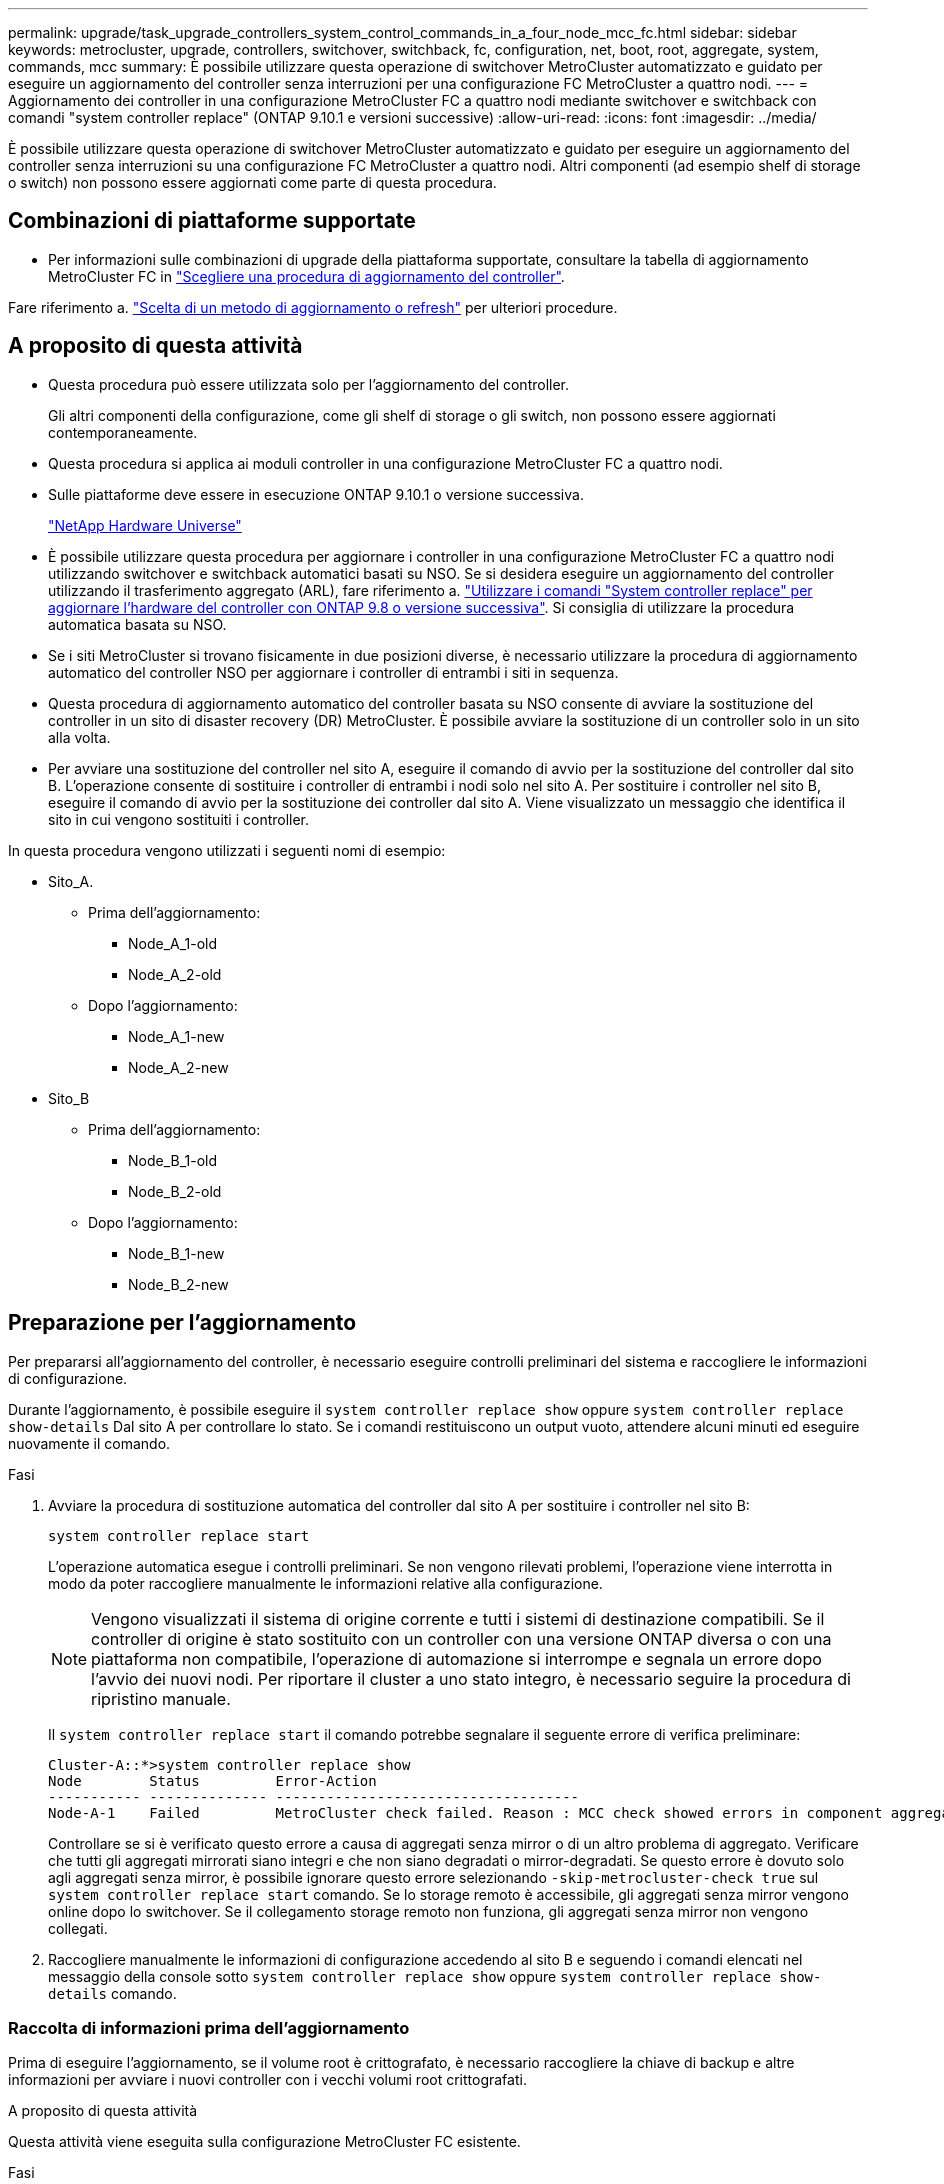 ---
permalink: upgrade/task_upgrade_controllers_system_control_commands_in_a_four_node_mcc_fc.html 
sidebar: sidebar 
keywords: metrocluster, upgrade, controllers, switchover, switchback, fc, configuration, net, boot, root, aggregate, system, commands, mcc 
summary: È possibile utilizzare questa operazione di switchover MetroCluster automatizzato e guidato per eseguire un aggiornamento del controller senza interruzioni per una configurazione FC MetroCluster a quattro nodi. 
---
= Aggiornamento dei controller in una configurazione MetroCluster FC a quattro nodi mediante switchover e switchback con comandi "system controller replace" (ONTAP 9.10.1 e versioni successive)
:allow-uri-read: 
:icons: font
:imagesdir: ../media/


[role="lead"]
È possibile utilizzare questa operazione di switchover MetroCluster automatizzato e guidato per eseguire un aggiornamento del controller senza interruzioni su una configurazione FC MetroCluster a quattro nodi. Altri componenti (ad esempio shelf di storage o switch) non possono essere aggiornati come parte di questa procedura.



== Combinazioni di piattaforme supportate

* Per informazioni sulle combinazioni di upgrade della piattaforma supportate, consultare la tabella di aggiornamento MetroCluster FC in link:concept_choosing_controller_upgrade_mcc.html#metrocluster-fc-controller-upgrades["Scegliere una procedura di aggiornamento del controller"].


Fare riferimento a. https://docs.netapp.com/us-en/ontap-metrocluster/upgrade/concept_choosing_an_upgrade_method_mcc.html["Scelta di un metodo di aggiornamento o refresh"] per ulteriori procedure.



== A proposito di questa attività

* Questa procedura può essere utilizzata solo per l'aggiornamento del controller.
+
Gli altri componenti della configurazione, come gli shelf di storage o gli switch, non possono essere aggiornati contemporaneamente.

* Questa procedura si applica ai moduli controller in una configurazione MetroCluster FC a quattro nodi.
* Sulle piattaforme deve essere in esecuzione ONTAP 9.10.1 o versione successiva.
+
https://hwu.netapp.com["NetApp Hardware Universe"^]

* È possibile utilizzare questa procedura per aggiornare i controller in una configurazione MetroCluster FC a quattro nodi utilizzando switchover e switchback automatici basati su NSO. Se si desidera eseguire un aggiornamento del controller utilizzando il trasferimento aggregato (ARL), fare riferimento a. https://docs.netapp.com/us-en/ontap-systems-upgrade/upgrade-arl-auto-app/["Utilizzare i comandi "System controller replace" per aggiornare l'hardware del controller con ONTAP 9.8 o versione successiva"]. Si consiglia di utilizzare la procedura automatica basata su NSO.
* Se i siti MetroCluster si trovano fisicamente in due posizioni diverse, è necessario utilizzare la procedura di aggiornamento automatico del controller NSO per aggiornare i controller di entrambi i siti in sequenza.
* Questa procedura di aggiornamento automatico del controller basata su NSO consente di avviare la sostituzione del controller in un sito di disaster recovery (DR) MetroCluster. È possibile avviare la sostituzione di un controller solo in un sito alla volta.
* Per avviare una sostituzione del controller nel sito A, eseguire il comando di avvio per la sostituzione del controller dal sito B. L'operazione consente di sostituire i controller di entrambi i nodi solo nel sito A. Per sostituire i controller nel sito B, eseguire il comando di avvio per la sostituzione dei controller dal sito A. Viene visualizzato un messaggio che identifica il sito in cui vengono sostituiti i controller.


In questa procedura vengono utilizzati i seguenti nomi di esempio:

* Sito_A.
+
** Prima dell'aggiornamento:
+
*** Node_A_1-old
*** Node_A_2-old


** Dopo l'aggiornamento:
+
*** Node_A_1-new
*** Node_A_2-new




* Sito_B
+
** Prima dell'aggiornamento:
+
*** Node_B_1-old
*** Node_B_2-old


** Dopo l'aggiornamento:
+
*** Node_B_1-new
*** Node_B_2-new








== Preparazione per l'aggiornamento

Per prepararsi all'aggiornamento del controller, è necessario eseguire controlli preliminari del sistema e raccogliere le informazioni di configurazione.

Durante l'aggiornamento, è possibile eseguire il `system controller replace show` oppure `system controller replace show-details` Dal sito A per controllare lo stato. Se i comandi restituiscono un output vuoto, attendere alcuni minuti ed eseguire nuovamente il comando.

.Fasi
. Avviare la procedura di sostituzione automatica del controller dal sito A per sostituire i controller nel sito B:
+
`system controller replace start`

+
L'operazione automatica esegue i controlli preliminari. Se non vengono rilevati problemi, l'operazione viene interrotta in modo da poter raccogliere manualmente le informazioni relative alla configurazione.

+

NOTE: Vengono visualizzati il sistema di origine corrente e tutti i sistemi di destinazione compatibili. Se il controller di origine è stato sostituito con un controller con una versione ONTAP diversa o con una piattaforma non compatibile, l'operazione di automazione si interrompe e segnala un errore dopo l'avvio dei nuovi nodi. Per riportare il cluster a uno stato integro, è necessario seguire la procedura di ripristino manuale.

+
Il `system controller replace start` il comando potrebbe segnalare il seguente errore di verifica preliminare:

+
[listing]
----
Cluster-A::*>system controller replace show
Node        Status         Error-Action
----------- -------------- ------------------------------------
Node-A-1    Failed         MetroCluster check failed. Reason : MCC check showed errors in component aggregates
----
+
Controllare se si è verificato questo errore a causa di aggregati senza mirror o di un altro problema di aggregato. Verificare che tutti gli aggregati mirrorati siano integri e che non siano degradati o mirror-degradati. Se questo errore è dovuto solo agli aggregati senza mirror, è possibile ignorare questo errore selezionando `-skip-metrocluster-check true` sul `system controller replace start` comando. Se lo storage remoto è accessibile, gli aggregati senza mirror vengono online dopo lo switchover. Se il collegamento storage remoto non funziona, gli aggregati senza mirror non vengono collegati.

. Raccogliere manualmente le informazioni di configurazione accedendo al sito B e seguendo i comandi elencati nel messaggio della console sotto `system controller replace show` oppure `system controller replace show-details` comando.




=== Raccolta di informazioni prima dell'aggiornamento

Prima di eseguire l'aggiornamento, se il volume root è crittografato, è necessario raccogliere la chiave di backup e altre informazioni per avviare i nuovi controller con i vecchi volumi root crittografati.

.A proposito di questa attività
Questa attività viene eseguita sulla configurazione MetroCluster FC esistente.

.Fasi
. Etichettare i cavi per i controller esistenti, in modo da poter identificare facilmente i cavi durante la configurazione dei nuovi controller.
. Visualizzare i comandi per acquisire la chiave di backup e altre informazioni:
+
`system controller replace show`

+
Eseguire i comandi elencati sotto `show` dal cluster partner.

. Raccogliere gli ID di sistema dei nodi nella configurazione MetroCluster:
+
--
`metrocluster node show -fields node-systemid,dr-partner-systemid`

Durante la procedura di sostituzione, sostituisci questi ID di sistema con gli ID di sistema dei nuovi moduli controller.

In questo esempio, per una configurazione MetroCluster FC a quattro nodi, vengono recuperati i seguenti vecchi ID di sistema:

** Node_A_1-old: 4068741258
** Node_A_2-old: 4068741260
** Node_B_1-old: 4068741254
** Node_B_2-old: 4068741256


[listing]
----
metrocluster-siteA::> metrocluster node show -fields node-systemid,ha-partner-systemid,dr-partner-systemid,dr-auxiliary-systemid
dr-group-id        cluster           node            node-systemid     ha-partner-systemid     dr-partner-systemid    dr-auxiliary-systemid
-----------        ---------------   ----------      -------------     -------------------     -------------------    ---------------------
1                    Cluster_A       Node_A_1-old    4068741258        4068741260              4068741256             4068741256
1                    Cluster_A       Node_A_2-old    4068741260        4068741258              4068741254             4068741254
1                    Cluster_B       Node_B_1-old    4068741254        4068741256              4068741258             4068741260
1                    Cluster_B       Node_B_2-old    4068741256        4068741254              4068741260             4068741258
4 entries were displayed.
----
In questo esempio, per una configurazione MetroCluster FC a due nodi, vengono recuperati i seguenti vecchi ID di sistema:

** Node_A_1: 4068741258
** Node_B_1: 4068741254


[listing]
----
metrocluster node show -fields node-systemid,dr-partner-systemid

dr-group-id cluster    node          node-systemid dr-partner-systemid
----------- ---------- --------      ------------- ------------
1           Cluster_A  Node_A_1-old  4068741258    4068741254
1           Cluster_B  node_B_1-old  -             -
2 entries were displayed.
----
--
. Raccogliere informazioni su porta e LIF per ciascun nodo.
+
Per ciascun nodo, è necessario raccogliere l'output dei seguenti comandi:

+
** `network interface show -role cluster,node-mgmt`
** `network port show -node _node-name_ -type physical`
** `network port vlan show -node _node-name_`
** `network port ifgrp show -node _node_name_ -instance`
** `network port broadcast-domain show`
** `network port reachability show -detail`
** `network ipspace show`
** `volume show`
** `storage aggregate show`
** `system node run -node _node-name_ sysconfig -a`


. Se i nodi MetroCluster si trovano in una configurazione SAN, raccogliere le informazioni pertinenti.
+
Si dovrebbe ottenere l'output dei seguenti comandi:

+
** `fcp adapter show -instance`
** `fcp interface show -instance`
** `iscsi interface show`
** `ucadmin show`


. Se il volume root è crittografato, raccogliere e salvare la passphrase utilizzata per il gestore delle chiavi:
+
`security key-manager backup show`

. Se i nodi MetroCluster utilizzano la crittografia per volumi o aggregati, copiare le informazioni relative alle chiavi e alle passphrase.
+
Per ulteriori informazioni, vedere https://docs.netapp.com/ontap-9/topic/com.netapp.doc.pow-nve/GUID-1677AE0A-FEF7-45FA-8616-885AA3283BCF.html["Backup manuale delle informazioni di gestione delle chiavi integrate"^].

+
.. Se Onboard Key Manager è configurato:
+
`security key-manager onboard show-backup`

+
La passphrase sarà necessaria più avanti nella procedura di aggiornamento.

.. Se la gestione delle chiavi aziendali (KMIP) è configurata, eseguire i seguenti comandi:
+
`security key-manager external show -instance`

+
`security key-manager key query`



. Al termine della raccolta delle informazioni di configurazione, riprendere l'operazione:
+
`system controller replace resume`





=== Rimozione della configurazione esistente dal software di monitoraggio o dallo spareggio

Se la configurazione esistente viene monitorata con la configurazione di MetroCluster Tiebreaker o altre applicazioni di terze parti (ad esempio, ClusterLion) che possono avviare uno switchover, è necessario rimuovere la configurazione MetroCluster dal Tiebreaker o da un altro software prima di sostituire il vecchio controller.

.Fasi
. http://docs.netapp.com/ontap-9/topic/com.netapp.doc.hw-metrocluster-tiebreaker/GUID-34C97A45-0BFF-46DD-B104-2AB2805A983D.html["Rimuovere la configurazione MetroCluster esistente"^] Dal software Tiebreaker.
. Rimuovere la configurazione MetroCluster esistente da qualsiasi applicazione di terze parti in grado di avviare lo switchover.
+
Consultare la documentazione dell'applicazione.





== Sostituzione dei vecchi controller e avvio dei nuovi controller

Una volta raccolte le informazioni e riavviata l'operazione, l'automazione procede con l'operazione di switchover.

.A proposito di questa attività
L'operazione di automazione avvia lo switchover, `heal-aggregates`, e. `heal root-aggregates` operazioni. Al termine di queste operazioni, l'operazione viene sospesa in *pausa per l'intervento dell'utente*, in modo da poter eseguire il rack e installare i controller, avviare i controller partner e riassegnare i dischi aggregati root al nuovo modulo controller dal backup flash utilizzando `sysids` raccolte in precedenza.

.Prima di iniziare
Prima di iniziare lo switchover, l'operazione di automazione viene interrotta in modo da poter verificare manualmente che tutti i LIF siano "`up`" nel sito B. Se necessario, portare i LIF "`dpropri`" su "`up`" e riprendere l'operazione di automazione utilizzando `system controller replace resume` comando.



=== Preparazione della configurazione di rete dei vecchi controller

Per garantire che la rete riprenda correttamente sui nuovi controller, è necessario spostare i file LIF su una porta comune e rimuovere la configurazione di rete dei vecchi controller.

.A proposito di questa attività
* Questa attività deve essere eseguita su ciascuno dei vecchi nodi.
* Verranno utilizzate le informazioni raccolte in <<Preparazione per l'aggiornamento>>.


.Fasi
. Avviare i vecchi nodi e quindi accedere ai nodi:
+
`boot_ontap`

. Assegnare la porta home di tutti i file LIF di dati sul vecchio controller a una porta comune identica sia sul vecchio che sul nuovo modulo controller.
+
.. Visualizzare le LIF:
+
`network interface show`

+
Tutti i dati LIFS, inclusi SAN e NAS, saranno admin "`up`" e operativi "`down`", in quanto sono presenti nel sito di switchover (cluster_A).

.. Esaminare l'output per trovare una porta di rete fisica comune che sia la stessa sui controller vecchi e nuovi che non sia utilizzata come porta del cluster.
+
Ad esempio, "`e0d`" è una porta fisica sui vecchi controller ed è presente anche sui nuovi controller. "`e0d`" non viene utilizzato come porta del cluster o in altro modo sui nuovi controller.

+
Per informazioni sull'utilizzo delle porte per i modelli di piattaforma, consultare https://hwu.netapp.com/["NetApp Hardware Universe"^]

.. Modificare tutti i dati LIFS per utilizzare la porta comune come porta home:
+
`network interface modify -vserver _svm-name_ -lif _data-lif_ -home-port _port-id_`

+
Nell'esempio seguente, si tratta di "`e0d`".

+
Ad esempio:

+
[listing]
----
network interface modify -vserver vs0 -lif datalif1 -home-port e0d
----


. Modificare i domini di broadcast per rimuovere la VLAN e le porte fisiche che devono essere eliminate:
+
`broadcast-domain remove-ports -broadcast-domain _broadcast-domain-name_ -ports _node-name:port-id_`

+
Ripetere questo passaggio per tutte le porte VLAN e fisiche.

. Rimuovere le porte VLAN utilizzando le porte del cluster come porte membro e gruppi di interfacce utilizzando le porte del cluster come porte membro.
+
.. Elimina porte VLAN:
+
`network port vlan delete -node _node-name_ -vlan-name _portid-vlandid_`

+
Ad esempio:

+
[listing]
----
network port vlan delete -node node1 -vlan-name e1c-80
----
.. Rimuovere le porte fisiche dai gruppi di interfacce:
+
`network port ifgrp remove-port -node _node-name_ -ifgrp _interface-group-name_ -port _portid_`

+
Ad esempio:

+
[listing]
----
network port ifgrp remove-port -node node1 -ifgrp a1a -port e0d
----
.. Rimuovere le porte della VLAN e del gruppo di interfacce dal dominio di broadcast:
+
`network port broadcast-domain remove-ports -ipspace _ipspace_ -broadcast-domain _broadcast-domain-name_ -ports _nodename:portname,nodename:portname_,..`

.. Modificare le porte del gruppo di interfacce per utilizzare altre porte fisiche come membro in base alle necessità.:
+
`ifgrp add-port -node _node-name_ -ifgrp _interface-group-name_ -port _port-id_`



. Arrestare i nodi:
+
`halt -inhibit-takeover true -node _node-name_`

+
Questa operazione deve essere eseguita su entrambi i nodi.





=== Configurazione dei nuovi controller

I nuovi controller devono essere montati in rack e cablati.

.Fasi
. Pianificare il posizionamento dei nuovi moduli controller e degli shelf di storage in base alle necessità.
+
Lo spazio rack dipende dal modello di piattaforma dei moduli controller, dai tipi di switch e dal numero di shelf di storage nella configurazione.

. Mettere a terra l'utente.
. Installare i moduli controller nel rack o nell'armadietto.
+
https://docs.netapp.com/platstor/index.jsp["Centro di documentazione AFF e FAS"^]

. Se i nuovi moduli controller non sono dotati di schede FC-VI e se le schede FC-VI dei vecchi controller sono compatibili con i nuovi controller, sostituire le schede FC-VI e installarle negli slot corretti.
+
Vedere link:https://hwu.netapp.com["NetApp Hardware Universe"^] Per informazioni sugli slot per schede FC-VI.

. Collegare l'alimentazione, la console seriale e le connessioni di gestione dei controller come descritto nelle _Guide di installazione e configurazione di MetroCluster_.
+
Non collegare altri cavi scollegati dai vecchi controller in questo momento.

+
https://docs.netapp.com/platstor/index.jsp["Centro di documentazione AFF e FAS"^]

. Accendere i nuovi nodi e premere Ctrl-C quando richiesto per visualizzare il prompt DEL CARICATORE.




=== Avvio in rete dei nuovi controller

Dopo aver installato i nuovi nodi, è necessario eseguire il netboot per assicurarsi che i nuovi nodi eseguano la stessa versione di ONTAP dei nodi originali. Il termine netboot indica che si sta eseguendo l'avvio da un'immagine ONTAP memorizzata su un server remoto. Durante la preparazione per il netboot, è necessario inserire una copia dell'immagine di boot di ONTAP 9 su un server Web a cui il sistema può accedere.

Questa attività viene eseguita su ciascuno dei nuovi moduli controller.

.Fasi
. Accedere a. https://mysupport.netapp.com/site/["Sito di supporto NetApp"^] per scaricare i file utilizzati per eseguire il netboot del sistema.
. Scaricare il software ONTAP appropriato dalla sezione di download del software del sito di supporto NetApp e memorizzare il file ontap-version_image.tgz in una directory accessibile dal Web.
. Accedere alla directory accessibile dal Web e verificare che i file necessari siano disponibili.
+
|===


| Se il modello di piattaforma è... | Quindi... 


| Sistemi della serie FAS/AFF8000 | Estrarre il contenuto del file ontap-version_image.tgznella directory di destinazione: Tar -zxvf ontap-version_image.tgz NOTA: Se si sta estraendo il contenuto su Windows, utilizzare 7-zip o WinRAR per estrarre l'immagine netboot. L'elenco delle directory deve contenere una cartella netboot con un file kernel:netboot/kernel 


| Tutti gli altri sistemi | L'elenco delle directory deve contenere una cartella netboot con un file del kernel: ontap-version_image.tgz non è necessario estrarre il file ontap-version_image.tgz. 
|===
. Al prompt DEL CARICATORE, configurare la connessione netboot per una LIF di gestione:
+
** Se l'indirizzo IP è DHCP, configurare la connessione automatica:
+
`ifconfig e0M -auto`

** Se l'indirizzo IP è statico, configurare la connessione manuale:
+
`ifconfig e0M -addr=ip_addr -mask=netmask` `-gw=gateway`



. Eseguire il netboot.
+
** Se la piattaforma è un sistema della serie 80xx, utilizzare questo comando:
+
`netboot \http://web_server_ip/path_to_web-accessible_directory/netboot/kernel`

** Se la piattaforma è un altro sistema, utilizzare il seguente comando:
+
`netboot \http://web_server_ip/path_to_web-accessible_directory/ontap-version_image.tgz`



. Dal menu di avvio, selezionare l'opzione *(7) installare prima il nuovo software* per scaricare e installare la nuova immagine software sul dispositivo di avvio.
+
 Disregard the following message: "This procedure is not supported for Non-Disruptive Upgrade on an HA pair". It applies to nondisruptive upgrades of software, not to upgrades of controllers.
. Se viene richiesto di continuare la procedura, immettere `y`E quando viene richiesto il pacchetto, inserire l'URL del file immagine: `\http://web_server_ip/path_to_web-accessible_directory/ontap-version_image.tgz`
+
....
Enter username/password if applicable, or press Enter to continue.
....
. Assicurarsi di entrare `n` per ignorare il ripristino del backup quando viene visualizzato un prompt simile a quanto segue:
+
....
Do you want to restore the backup configuration now? {y|n}
....
. Riavviare immettendo `y` quando viene visualizzato un prompt simile a quanto segue:
+
....
The node must be rebooted to start using the newly installed software. Do you want to reboot now? {y|n}
....




=== Cancellazione della configurazione su un modulo controller

[role="lead"]
Prima di utilizzare un nuovo modulo controller nella configurazione MetroCluster, è necessario cancellare la configurazione esistente.

.Fasi
. Se necessario, arrestare il nodo per visualizzare il prompt DEL CARICATORE:
+
`halt`

. Al prompt DEL CARICATORE, impostare le variabili ambientali sui valori predefiniti:
+
`set-defaults`

. Salvare l'ambiente:
+
`saveenv`

. Al prompt DEL CARICATORE, avviare il menu di avvio:
+
`boot_ontap menu`

. Al prompt del menu di avvio, cancellare la configurazione:
+
`wipeconfig`

+
Rispondere `yes` al prompt di conferma.

+
Il nodo si riavvia e viene visualizzato di nuovo il menu di avvio.

. Nel menu di avvio, selezionare l'opzione *5* per avviare il sistema in modalità di manutenzione.
+
Rispondere `yes` al prompt di conferma.





=== Ripristino della configurazione HBA

A seconda della presenza e della configurazione delle schede HBA nel modulo controller, è necessario configurarle correttamente per l'utilizzo da parte del sito.

.Fasi
. In modalità Maintenance (manutenzione), configurare le impostazioni per gli HBA presenti nel sistema:
+
.. Verificare le impostazioni correnti delle porte: `ucadmin show`
.. Aggiornare le impostazioni della porta secondo necessità.


+
|===


| Se si dispone di questo tipo di HBA e della modalità desiderata... | Utilizzare questo comando... 


 a| 
FC CNA
 a| 
`ucadmin modify -m fc -t initiator _adapter-name_`



 a| 
Ethernet CNA
 a| 
`ucadmin modify -mode cna _adapter-name_`



 a| 
Destinazione FC
 a| 
`fcadmin config -t target _adapter-name_`



 a| 
Iniziatore FC
 a| 
`fcadmin config -t initiator _adapter-name_`

|===
. Uscire dalla modalità di manutenzione:
+
`halt`

+
Dopo aver eseguito il comando, attendere che il nodo si arresti al prompt DEL CARICATORE.

. Riavviare il nodo in modalità Maintenance per rendere effettive le modifiche di configurazione:
+
`boot_ontap maint`

. Verificare le modifiche apportate:
+
|===


| Se si dispone di questo tipo di HBA... | Utilizzare questo comando... 


 a| 
CNA
 a| 
`ucadmin show`



 a| 
FC
 a| 
`fcadmin show`

|===




=== Riassegnazione dei dischi aggregati root

Riassegnare i dischi aggregati root al nuovo modulo controller, utilizzando `sysids` raccolte in precedenza

.A proposito di questa attività
Questa attività viene eseguita in modalità manutenzione.

I vecchi ID di sistema sono stati identificati in link:task_upgrade_controllers_system_control_commands_in_a_four_node_mcc_fc.html#gathering-information-before-the-upgrade["Raccolta di informazioni prima dell'aggiornamento"].

Gli esempi di questa procedura utilizzano controller con i seguenti ID di sistema:

|===


| Nodo | Vecchio ID di sistema | Nuovo ID di sistema 


 a| 
Node_B_1
 a| 
4068741254
 a| 
1574774970

|===
.Fasi
. Collegare tutti gli altri collegamenti ai nuovi moduli controller (FC-VI, storage, interconnessione cluster, ecc.).
. Arrestare il sistema e avviare la modalità di manutenzione dal prompt DEL CARICATORE:
+
`boot_ontap maint`

. Visualizzare i dischi di proprietà di Node_B_1-old:
+
`disk show -a`

+
L'output del comando mostra l'ID di sistema del nuovo modulo controller (1574774970). Tuttavia, i dischi aggregati root sono ancora di proprietà del vecchio ID di sistema (4068741254). Questo esempio non mostra i dischi di proprietà di altri nodi nella configurazione MetroCluster.

+
[listing]
----
*> disk show -a
Local System ID: 1574774970

  DISK         OWNER                     POOL   SERIAL NUMBER    HOME                      DR HOME
------------   -------------             -----  -------------    -------------             -------------
...
rr18:9.126L44 node_B_1-old(4068741254)   Pool1  PZHYN0MD         node_B_1-old(4068741254)  node_B_1-old(4068741254)
rr18:9.126L49 node_B_1-old(4068741254)   Pool1  PPG3J5HA         node_B_1-old(4068741254)  node_B_1-old(4068741254)
rr18:8.126L21 node_B_1-old(4068741254)   Pool1  PZHTDSZD         node_B_1-old(4068741254)  node_B_1-old(4068741254)
rr18:8.126L2  node_B_1-old(4068741254)   Pool0  S0M1J2CF         node_B_1-old(4068741254)  node_B_1-old(4068741254)
rr18:8.126L3  node_B_1-old(4068741254)   Pool0  S0M0CQM5         node_B_1-old(4068741254)  node_B_1-old(4068741254)
rr18:9.126L27 node_B_1-old(4068741254)   Pool0  S0M1PSDW         node_B_1-old(4068741254)  node_B_1-old(4068741254)
...
----
. Riassegnare i dischi aggregati root sugli shelf di dischi al nuovo controller:
+
`disk reassign -s _old-sysid_ -d _new-sysid_`

+
L'esempio seguente mostra la riassegnazione dei dischi:

+
[listing]
----
*> disk reassign -s 4068741254 -d 1574774970
Partner node must not be in Takeover mode during disk reassignment from maintenance mode.
Serious problems could result!!
Do not proceed with reassignment if the partner is in takeover mode. Abort reassignment (y/n)? n

After the node becomes operational, you must perform a takeover and giveback of the HA partner node to ensure disk reassignment is successful.
Do you want to continue (y/n)? Jul 14 19:23:49 [localhost:config.bridge.extra.port:error]: Both FC ports of FC-to-SAS bridge rtp-fc02-41-rr18:9.126L0 S/N [FB7500N107692] are attached to this controller.
y
Disk ownership will be updated on all disks previously belonging to Filer with sysid 4068741254.
Do you want to continue (y/n)? y
----
. Verificare che tutti i dischi siano riassegnati come previsto:
+
`disk show`

+
[listing]
----
*> disk show
Local System ID: 1574774970

  DISK        OWNER                      POOL   SERIAL NUMBER   HOME                      DR HOME
------------  -------------              -----  -------------   -------------             -------------
rr18:8.126L18 node_B_1-new(1574774970)   Pool1  PZHYN0MD        node_B_1-new(1574774970)  node_B_1-new(1574774970)
rr18:9.126L49 node_B_1-new(1574774970)   Pool1  PPG3J5HA        node_B_1-new(1574774970)  node_B_1-new(1574774970)
rr18:8.126L21 node_B_1-new(1574774970)   Pool1  PZHTDSZD        node_B_1-new(1574774970)  node_B_1-new(1574774970)
rr18:8.126L2  node_B_1-new(1574774970)   Pool0  S0M1J2CF        node_B_1-new(1574774970)  node_B_1-new(1574774970)
rr18:9.126L29 node_B_1-new(1574774970)   Pool0  S0M0CQM5        node_B_1-new(1574774970)  node_B_1-new(1574774970)
rr18:8.126L1  node_B_1-new(1574774970)   Pool0  S0M1PSDW        node_B_1-new(1574774970)  node_B_1-new(1574774970)
*>
----
. Visualizzare lo stato dell'aggregato:
+
`aggr status`

+
[listing]
----
*> aggr status
           Aggr            State       Status           Options
aggr0_node_b_1-root        online      raid_dp, aggr    root, nosnap=on,
                           mirrored                     mirror_resync_priority=high(fixed)
                           fast zeroed
                           64-bit
----
. Ripetere i passaggi precedenti sul nodo partner (Node_B_2-new).




=== Avviare i nuovi controller

Riavviare i controller dal menu di avvio per aggiornare l'immagine flash del controller. Se la crittografia è configurata, sono necessari ulteriori passaggi.

È possibile riconfigurare VLAN e gruppi di interfacce. Se necessario, modificare manualmente le porte per le LIF del cluster e i dettagli del dominio di trasmissione prima di riprendere l'operazione utilizzando `system controller replace resume` comando.

.A proposito di questa attività
Questa attività deve essere eseguita su tutti i nuovi controller.

.Fasi
. Arrestare il nodo:
+
`halt`

. Se è configurato un gestore di chiavi esterno, impostare i relativi bootargs:
+
`setenv bootarg.kmip.init.ipaddr _ip-address_`

+
`setenv bootarg.kmip.init.netmask _netmask_`

+
`setenv bootarg.kmip.init.gateway _gateway-address_`

+
`setenv bootarg.kmip.init.interface _interface-id_`

. Visualizzare il menu di avvio:
+
`boot_ontap menu`

. Se viene utilizzata la crittografia root, selezionare l'opzione del menu di avvio per la configurazione della gestione delle chiavi.
+
|===


| Se si utilizza... | Selezionare questa opzione del menu di avvio... 


 a| 
Gestione delle chiavi integrata
 a| 
Opzione "`10`"

Seguire le istruzioni per fornire gli input necessari per ripristinare la configurazione di gestione delle chiavi.



 a| 
Gestione esterna delle chiavi
 a| 
Opzione "`11`"

Seguire le istruzioni per fornire gli input necessari per ripristinare la configurazione di gestione delle chiavi.

|===
. Se l'autoboot è attivato, interrompere l'autoboot premendo Ctrl-C.
. Dal menu di boot, eseguire l'opzione "`6`".
+

NOTE: L'opzione "`6`" riavvia il nodo due volte prima del completamento.

+
Rispondere "`y`" alle richieste di modifica dell'id di sistema. Attendere i secondi messaggi di riavvio:

+
[listing]
----
Successfully restored env file from boot media...

Rebooting to load the restored env file...
----
. Verificare che il sistema partner sia corretto:
+
`printenv partner-sysid`

+
Se il partner-sysid non è corretto, impostarlo:

+
`setenv partner-sysid _partner-sysID_`

. Se viene utilizzata la crittografia root, selezionare nuovamente l'opzione del menu di avvio per la configurazione della gestione delle chiavi.
+
|===


| Se si utilizza... | Selezionare questa opzione del menu di avvio... 


 a| 
Gestione delle chiavi integrata
 a| 
Opzione "`10`"

Seguire le istruzioni per fornire gli input necessari per ripristinare la configurazione di gestione delle chiavi.



 a| 
Gestione esterna delle chiavi
 a| 
Opzione "`11`"

Seguire le istruzioni per fornire gli input necessari per ripristinare la configurazione di gestione delle chiavi.

|===
+
A seconda dell'impostazione del gestore delle chiavi, eseguire la procedura di ripristino selezionando l'opzione "`10`" o l'opzione "`11`", quindi l'opzione "`6`" al primo prompt del menu di avvio. Per avviare completamente i nodi, potrebbe essere necessario ripetere la procedura di ripristino, continua con l'opzione "`1`" (boot normale).

. Avviare i nodi:
+
`boot_ontap`

. Attendere l'avvio dei nodi sostituiti.
+
Se uno dei nodi è in modalità Takeover, eseguire un giveback utilizzando `storage failover giveback` comando.

. Verificare che tutte le porte si trovino in un dominio di trasmissione:
+
.. Visualizzare i domini di trasmissione:
+
`network port broadcast-domain show`

.. Aggiungere eventuali porte a un dominio di broadcast in base alle esigenze.
+
https://docs.netapp.com/ontap-9/topic/com.netapp.doc.dot-cm-nmg/GUID-003BDFCD-58A3-46C9-BF0C-BA1D1D1475F9.html["Aggiunta o rimozione di porte da un dominio di broadcast"^]

.. Aggiungere la porta fisica che ospiterà le LIF dell'intercluster al dominio di trasmissione corrispondente.
.. Modificare le LIF dell'intercluster per utilizzare la nuova porta fisica come porta home.
.. Dopo aver attivato le LIF dell'intercluster, controllare lo stato del peer del cluster e ristabilire il peering del cluster secondo necessità.
+
Potrebbe essere necessario riconfigurare il peering del cluster.

+
link:../install-fc/concept_configure_the_mcc_software_in_ontap.html#peering-the-clusters["Creazione di una relazione peer del cluster"]

.. Ricreare VLAN e gruppi di interfacce in base alle esigenze.
+
L'appartenenza alla VLAN e al gruppo di interfacce potrebbe essere diversa da quella del nodo precedente.

+
https://docs.netapp.com/ontap-9/topic/com.netapp.doc.dot-cm-nmg/GUID-8929FCE2-5888-4051-B8C0-E27CAF3F2A63.html["Creazione di una VLAN"^]

+
https://docs.netapp.com/ontap-9/topic/com.netapp.doc.dot-cm-nmg/GUID-DBC9DEE2-EAB7-430A-A773-4E3420EE2AA1.html["Combinazione di porte fisiche per creare gruppi di interfacce"^]

.. Verificare che il cluster partner sia raggiungibile e che la configurazione sia risincronizzata correttamente sul cluster partner:
+
`metrocluster switchback -simulate true`



. Se viene utilizzata la crittografia, ripristinare le chiavi utilizzando il comando corretto per la configurazione di gestione delle chiavi.
+
|===


| Se si utilizza... | Utilizzare questo comando... 


 a| 
Gestione delle chiavi integrata
 a| 
`security key-manager onboard sync`

Per ulteriori informazioni, vedere https://docs.netapp.com/ontap-9/topic/com.netapp.doc.pow-nve/GUID-E4AB2ED4-9227-4974-A311-13036EB43A3D.html["Ripristino delle chiavi di crittografia integrate per la gestione delle chiavi"^].



 a| 
Gestione esterna delle chiavi
 a| 
`security key-manager external restore -vserver _SVM_ -node _node_ -key-server _host_name|IP_address:port_ -key-id key_id -key-tag key_tag _node-name_`

Per ulteriori informazioni, vedere https://docs.netapp.com/ontap-9/topic/com.netapp.doc.pow-nve/GUID-32DA96C3-9B04-4401-92B8-EAF323C3C863.html["Ripristino delle chiavi di crittografia esterne per la gestione delle chiavi"^].

|===
. Prima di riprendere l'operazione, verificare che MetroCluster sia configurato correttamente. Controllare lo stato del nodo:
+
`metrocluster node show`

+
Verificare che i nuovi nodi (Site_B) si trovino nello stato *Waiting for switchback* from Site_A.

. Riprendere l'operazione:
+
`system controller replace resume`





== Completamento dell'aggiornamento

L'operazione di automazione esegue controlli del sistema di verifica e quindi si ferma per verificare la raggiungibilità della rete. Dopo la verifica, viene avviata la fase di riconquista delle risorse e l'operazione di automazione esegue lo switchback nel sito A e si ferma ai controlli successivi all'aggiornamento. Dopo aver ripristinato l'operazione di automazione, esegue i controlli post-aggiornamento e, se non vengono rilevati errori, contrassegna l'aggiornamento come completo.

.Fasi
. Verificare la raggiungibilità della rete seguendo il messaggio della console.
. Una volta completata la verifica, riprendere l'operazione:
+
`system controller replace resume`

. L'operazione di automazione esegue lo switchback presso il sito A e i controlli successivi all'aggiornamento. Quando l'operazione viene interrotta, controllare manualmente lo stato LIF DELLA SAN e verificare la configurazione di rete seguendo il messaggio della console.
. Una volta completata la verifica, riprendere l'operazione:
+
`system controller replace resume`

. Controllare lo stato dei controlli successivi all'aggiornamento:
+
`system controller replace show`

+
Se i controlli successivi all'aggiornamento non hanno segnalato errori, l'aggiornamento è completo.

. Dopo aver completato l'aggiornamento del controller, accedere al sito B e verificare che i controller sostituiti siano configurati correttamente.




=== Ripristino del monitoraggio di Tiebreaker

Se la configurazione MetroCluster è stata precedentemente configurata per il monitoraggio da parte del software Tiebreaker, è possibile ripristinare la connessione Tiebreaker.

. Attenersi alla procedura descritta in http://docs.netapp.com/ontap-9/topic/com.netapp.doc.hw-metrocluster-tiebreaker/GUID-7259BCA4-104C-49C6-BAD0-1068CA2A3DA5.html["Aggiunta di configurazioni MetroCluster"].

